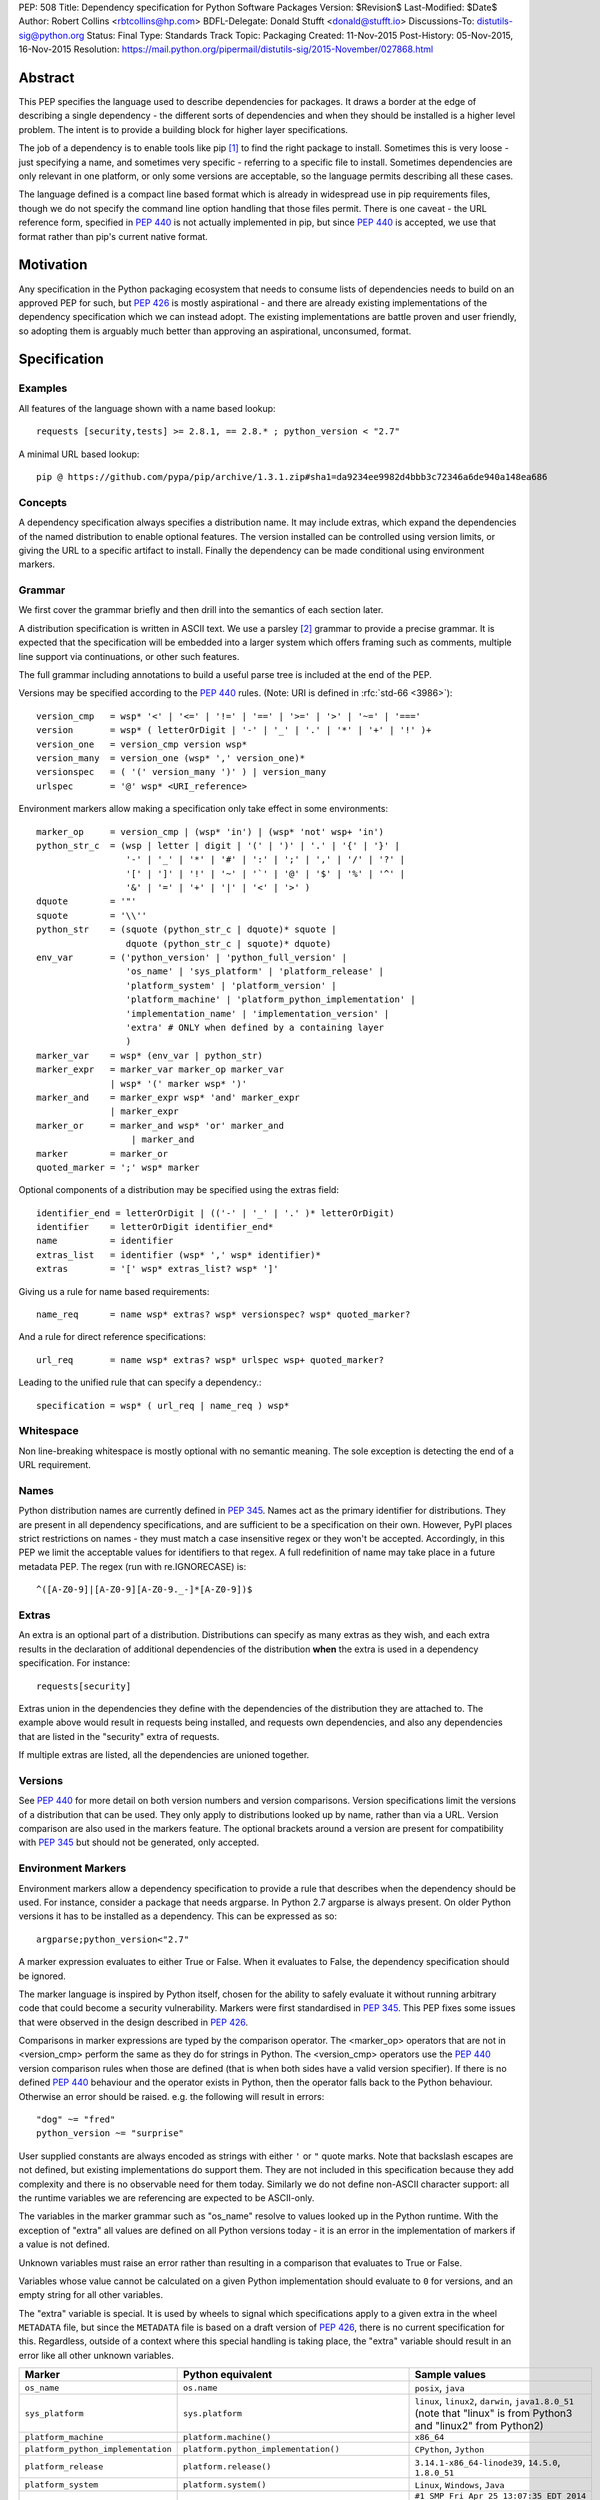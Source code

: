 PEP: 508
Title: Dependency specification for Python Software Packages
Version: $Revision$
Last-Modified: $Date$
Author: Robert Collins <rbtcollins@hp.com>
BDFL-Delegate: Donald Stufft <donald@stufft.io>
Discussions-To: distutils-sig@python.org
Status: Final
Type: Standards Track
Topic: Packaging
Created: 11-Nov-2015
Post-History: 05-Nov-2015, 16-Nov-2015
Resolution: https://mail.python.org/pipermail/distutils-sig/2015-November/027868.html


Abstract
========

This PEP specifies the language used to describe dependencies for packages.
It draws a border at the edge of describing a single dependency - the
different sorts of dependencies and when they should be installed is a higher
level problem. The intent is to provide a building block for higher layer
specifications.

The job of a dependency is to enable tools like pip [#pip]_ to find the right
package to install. Sometimes this is very loose - just specifying a name, and
sometimes very specific - referring to a specific file to install. Sometimes
dependencies are only relevant in one platform, or only some versions are
acceptable, so the language permits describing all these cases.

The language defined is a compact line based format which is already in
widespread use in pip requirements files, though we do not specify the command
line option handling that those files permit. There is one caveat - the
URL reference form, specified in :pep:`440` is not actually
implemented in pip, but since :pep:`440` is accepted, we use that format rather
than pip's current native format.

Motivation
==========

Any specification in the Python packaging ecosystem that needs to consume
lists of dependencies needs to build on an approved PEP for such, but
:pep:`426` is mostly aspirational - and there are already existing
implementations of the dependency specification which we can instead adopt.
The existing implementations are battle proven and user friendly, so adopting
them is arguably much better than approving an aspirational, unconsumed, format.

Specification
=============

Examples
--------

All features of the language shown with a name based lookup::

    requests [security,tests] >= 2.8.1, == 2.8.* ; python_version < "2.7"

A minimal URL based lookup::

    pip @ https://github.com/pypa/pip/archive/1.3.1.zip#sha1=da9234ee9982d4bbb3c72346a6de940a148ea686

Concepts
--------

A dependency specification always specifies a distribution name. It may
include extras, which expand the dependencies of the named distribution to
enable optional features. The version installed can be controlled using
version limits, or giving the URL to a specific artifact to install. Finally
the dependency can be made conditional using environment markers.

Grammar
-------

We first cover the grammar briefly and then drill into the semantics of each
section later.

A distribution specification is written in ASCII text. We use a parsley
[#parsley]_ grammar to provide a precise grammar. It is expected that the
specification will be embedded into a larger system which offers framing such
as comments, multiple line support via continuations, or other such features.

The full grammar including annotations to build a useful parse tree is
included at the end of the PEP.

Versions may be specified according to the :pep:`440` rules. (Note:
URI is defined in :rfc:`std-66 <3986>`)::

    version_cmp   = wsp* '<' | '<=' | '!=' | '==' | '>=' | '>' | '~=' | '==='
    version       = wsp* ( letterOrDigit | '-' | '_' | '.' | '*' | '+' | '!' )+
    version_one   = version_cmp version wsp*
    version_many  = version_one (wsp* ',' version_one)*
    versionspec   = ( '(' version_many ')' ) | version_many
    urlspec       = '@' wsp* <URI_reference>

Environment markers allow making a specification only take effect in some
environments::

    marker_op     = version_cmp | (wsp* 'in') | (wsp* 'not' wsp+ 'in')
    python_str_c  = (wsp | letter | digit | '(' | ')' | '.' | '{' | '}' |
                     '-' | '_' | '*' | '#' | ':' | ';' | ',' | '/' | '?' |
                     '[' | ']' | '!' | '~' | '`' | '@' | '$' | '%' | '^' |
                     '&' | '=' | '+' | '|' | '<' | '>' )
    dquote        = '"'
    squote        = '\\''
    python_str    = (squote (python_str_c | dquote)* squote |
                     dquote (python_str_c | squote)* dquote)
    env_var       = ('python_version' | 'python_full_version' |
                     'os_name' | 'sys_platform' | 'platform_release' |
                     'platform_system' | 'platform_version' |
                     'platform_machine' | 'platform_python_implementation' |
                     'implementation_name' | 'implementation_version' |
                     'extra' # ONLY when defined by a containing layer
                     )
    marker_var    = wsp* (env_var | python_str)
    marker_expr   = marker_var marker_op marker_var
                  | wsp* '(' marker wsp* ')'
    marker_and    = marker_expr wsp* 'and' marker_expr
                  | marker_expr
    marker_or     = marker_and wsp* 'or' marker_and
                      | marker_and
    marker        = marker_or
    quoted_marker = ';' wsp* marker

Optional components of a distribution may be specified using the extras
field::

    identifier_end = letterOrDigit | (('-' | '_' | '.' )* letterOrDigit)
    identifier    = letterOrDigit identifier_end*
    name          = identifier
    extras_list   = identifier (wsp* ',' wsp* identifier)*
    extras        = '[' wsp* extras_list? wsp* ']'

Giving us a rule for name based requirements::

    name_req      = name wsp* extras? wsp* versionspec? wsp* quoted_marker?

And a rule for direct reference specifications::

    url_req       = name wsp* extras? wsp* urlspec wsp+ quoted_marker?

Leading to the unified rule that can specify a dependency.::

    specification = wsp* ( url_req | name_req ) wsp*

Whitespace
----------

Non line-breaking whitespace is mostly optional with no semantic meaning. The
sole exception is detecting the end of a URL requirement.

Names
-----

Python distribution names are currently defined in :pep:`345`. Names
act as the primary identifier for distributions. They are present in all
dependency specifications, and are sufficient to be a specification on their
own. However, PyPI places strict restrictions on names - they must match a
case insensitive regex or they won't be accepted. Accordingly, in this PEP we
limit the acceptable values for identifiers to that regex. A full redefinition
of name may take place in a future metadata PEP. The regex (run with
re.IGNORECASE) is::

    ^([A-Z0-9]|[A-Z0-9][A-Z0-9._-]*[A-Z0-9])$

Extras
------

An extra is an optional part of a distribution. Distributions can specify as
many extras as they wish, and each extra results in the declaration of
additional dependencies of the distribution **when** the extra is used in a
dependency specification. For instance::

    requests[security]

Extras union in the dependencies they define with the dependencies of the
distribution they are attached to. The example above would result in requests
being installed, and requests own dependencies, and also any dependencies that
are listed in the "security" extra of requests.

If multiple extras are listed, all the dependencies are unioned together.

Versions
--------

See :pep:`440` for more detail on both version numbers and version
comparisons. Version specifications limit the versions of a distribution that
can be used. They only apply to distributions looked up by name, rather than
via a URL. Version comparison are also used in the markers feature. The
optional brackets around a version are present for compatibility with :pep:`345`
but should not be generated, only accepted.

Environment Markers
-------------------

Environment markers allow a dependency specification to provide a rule that
describes when the dependency should be used. For instance, consider a package
that needs argparse. In Python 2.7 argparse is always present. On older Python
versions it has to be installed as a dependency. This can be expressed as so::

    argparse;python_version<"2.7"

A marker expression evaluates to either True or False. When it evaluates to
False, the dependency specification should be ignored.

The marker language is inspired by Python itself, chosen for the ability to
safely evaluate it without running arbitrary code that could become a security
vulnerability. Markers were first standardised in :pep:`345`. This PEP
fixes some issues that were observed in the design described in :pep:`426`.

Comparisons in marker expressions are typed by the comparison operator.  The
<marker_op> operators that are not in <version_cmp> perform the same as they
do for strings in Python. The <version_cmp> operators use the :pep:`440`
version comparison rules when those are defined (that is when both
sides have a valid version specifier). If there is no defined :pep:`440`
behaviour and the operator exists in Python, then the operator falls back to
the Python behaviour. Otherwise an error should be raised. e.g. the following
will result in  errors::

    "dog" ~= "fred"
    python_version ~= "surprise"

User supplied constants are always encoded as strings with either ``'`` or
``"`` quote marks. Note that backslash escapes are not defined, but existing
implementations do support them. They are not included in this
specification because they add complexity and there is no observable need for
them today. Similarly we do not define non-ASCII character support: all the
runtime variables we are referencing are expected to be ASCII-only.

The variables in the marker grammar such as "os_name" resolve to values looked
up in the Python runtime. With the exception of "extra" all values are defined
on all Python versions today - it is an error in the implementation of markers
if a value is not defined.

Unknown variables must raise an error rather than resulting in a comparison
that evaluates to True or False.

Variables whose value cannot be calculated on a given Python implementation
should evaluate to ``0`` for versions, and an empty string for all other
variables.

The "extra" variable is special. It is used by wheels to signal which
specifications apply to a given extra in the wheel ``METADATA`` file, but
since the ``METADATA`` file is based on a draft version of :pep:`426`, there is
no current specification for this. Regardless, outside of a context where this
special handling is taking place, the "extra" variable should result in an
error like all other unknown variables.

.. list-table::
   :header-rows: 1

   * - Marker
     - Python equivalent
     - Sample values
   * - ``os_name``
     - ``os.name``
     - ``posix``, ``java``
   * - ``sys_platform``
     - ``sys.platform``
     - ``linux``, ``linux2``, ``darwin``, ``java1.8.0_51`` (note that "linux"
       is from Python3 and "linux2" from Python2)
   * - ``platform_machine``
     - ``platform.machine()``
     - ``x86_64``
   * - ``platform_python_implementation``
     - ``platform.python_implementation()``
     - ``CPython``, ``Jython``
   * - ``platform_release``
     - ``platform.release()``
     - ``3.14.1-x86_64-linode39``, ``14.5.0``, ``1.8.0_51``
   * - ``platform_system``
     - ``platform.system()``
     - ``Linux``, ``Windows``, ``Java``
   * - ``platform_version``
     - ``platform.version()``
     - ``#1 SMP Fri Apr 25 13:07:35 EDT 2014``
       ``Java HotSpot(TM) 64-Bit Server VM, 25.51-b03, Oracle Corporation``
       ``Darwin Kernel Version 14.5.0: Wed Jul 29 02:18:53 PDT 2015; root:xnu-2782.40.9~2/RELEASE_X86_64``
   * - ``python_version``
     - ``'.'.join(platform.python_version_tuple()[:2])``
     - ``3.4``, ``2.7``
   * - ``python_full_version``
     - ``platform.python_version()``
     - ``3.4.0``, ``3.5.0b1``
   * - ``implementation_name``
     - ``sys.implementation.name``
     - ``cpython``
   * - ``implementation_version``
     - see definition below
     - ``3.4.0``, ``3.5.0b1``
   * - ``extra``
     - An error except when defined by the context interpreting the
       specification.
     - ``test``

The ``implementation_version`` marker variable is derived from
``sys.implementation.version``::

    def format_full_version(info):
        version = '{0.major}.{0.minor}.{0.micro}'.format(info)
        kind = info.releaselevel
        if kind != 'final':
            version += kind[0] + str(info.serial)
        return version

    if hasattr(sys, 'implementation'):
        implementation_version = format_full_version(sys.implementation.version)
    else:
        implementation_version = "0"

Backwards Compatibility
=======================

Most of this PEP is already widely deployed and thus offers no compatibility
concerns.

There are however a few points where the PEP differs from the deployed base.

Firstly, :pep:`440` direct references haven't actually been deployed in the wild,
but they were designed to be compatibly added, and there are no known
obstacles to adding them to pip or other tools that consume the existing
dependency metadata in distributions - particularly since they won't be
permitted to be present in PyPI uploaded distributions anyway.

Secondly, :pep:`426` markers which have had some reasonable deployment,
particularly in wheels and pip, will handle version comparisons with
``python_full_version`` "2.7.10" differently. Specifically in 426 "2.7.10" is
less than "2.7.9". This backward incompatibility is deliberate. We are also
defining new operators - "~=" and "===", and new variables -
``platform_release``, ``platform_system``, ``implementation_name``, and
``implementation_version`` which are not present in older marker
implementations. The variables will error on those implementations. Users of
both features will need to make a judgement as to when support has become
sufficiently widespread in the ecosystem that using them will not cause
compatibility issues.

Thirdly, :pep:`345` required brackets around version specifiers. In order to
accept :pep:`345` dependency specifications, brackets are accepted, but they
should not be generated.

Rationale
=========

In order to move forward with any new PEPs that depend on environment markers,
we needed a specification that included them in their modern form. This PEP
brings together all the currently unspecified components into a specified
form.

The requirement specifier was adopted from the EBNF in the setuptools
pkg_resources documentation, since we wish to avoid depending on a de facto, vs
PEP specified, standard.

Complete Grammar
================

The complete parsley grammar::

    wsp           = ' ' | '\t'
    version_cmp   = wsp* <'<=' | '<' | '!=' | '==' | '>=' | '>' | '~=' | '==='>
    version       = wsp* <( letterOrDigit | '-' | '_' | '.' | '*' | '+' | '!' )+>
    version_one   = version_cmp:op version:v wsp* -> (op, v)
    version_many  = version_one:v1 (wsp* ',' version_one)*:v2 -> [v1] + v2
    versionspec   = ('(' version_many:v ')' ->v) | version_many
    urlspec       = '@' wsp* <URI_reference>
    marker_op     = version_cmp | (wsp* 'in') | (wsp* 'not' wsp+ 'in')
    python_str_c  = (wsp | letter | digit | '(' | ')' | '.' | '{' | '}' |
                     '-' | '_' | '*' | '#' | ':' | ';' | ',' | '/' | '?' |
                     '[' | ']' | '!' | '~' | '`' | '@' | '$' | '%' | '^' |
                     '&' | '=' | '+' | '|' | '<' | '>' )
    dquote        = '"'
    squote        = '\\''
    python_str    = (squote <(python_str_c | dquote)*>:s squote |
                     dquote <(python_str_c | squote)*>:s dquote) -> s
    env_var       = ('python_version' | 'python_full_version' |
                     'os_name' | 'sys_platform' | 'platform_release' |
                     'platform_system' | 'platform_version' |
                     'platform_machine' | 'platform_python_implementation' |
                     'implementation_name' | 'implementation_version' |
                     'extra' # ONLY when defined by a containing layer
                     ):varname -> lookup(varname)
    marker_var    = wsp* (env_var | python_str)
    marker_expr   = marker_var:l marker_op:o marker_var:r -> (o, l, r)
                  | wsp* '(' marker:m wsp* ')' -> m
    marker_and    = marker_expr:l wsp* 'and' marker_expr:r -> ('and', l, r)
                  | marker_expr:m -> m
    marker_or     = marker_and:l wsp* 'or' marker_and:r -> ('or', l, r)
                      | marker_and:m -> m
    marker        = marker_or
    quoted_marker = ';' wsp* marker
    identifier_end = letterOrDigit | (('-' | '_' | '.' )* letterOrDigit)
    identifier    = < letterOrDigit identifier_end* >
    name          = identifier
    extras_list   = identifier:i (wsp* ',' wsp* identifier)*:ids -> [i] + ids
    extras        = '[' wsp* extras_list?:e wsp* ']' -> e
    name_req      = (name:n wsp* extras?:e wsp* versionspec?:v wsp* quoted_marker?:m
                     -> (n, e or [], v or [], m))
    url_req       = (name:n wsp* extras?:e wsp* urlspec:v (wsp+ | end) quoted_marker?:m
                     -> (n, e or [], v, m))
    specification = wsp* ( url_req | name_req ):s wsp* -> s
    # The result is a tuple - name, list-of-extras,
    # list-of-version-constraints-or-a-url, marker-ast or None


    URI_reference = <URI | relative_ref>
    URI           = scheme ':' hier_part ('?' query )? ( '#' fragment)?
    hier_part     = ('//' authority path_abempty) | path_absolute | path_rootless | path_empty
    absolute_URI  = scheme ':' hier_part ( '?' query )?
    relative_ref  = relative_part ( '?' query )? ( '#' fragment )?
    relative_part = '//' authority path_abempty | path_absolute | path_noscheme | path_empty
    scheme        = letter ( letter | digit | '+' | '-' | '.')*
    authority     = ( userinfo '@' )? host ( ':' port )?
    userinfo      = ( unreserved | pct_encoded | sub_delims | ':')*
    host          = IP_literal | IPv4address | reg_name
    port          = digit*
    IP_literal    = '[' ( IPv6address | IPvFuture) ']'
    IPvFuture     = 'v' hexdig+ '.' ( unreserved | sub_delims | ':')+
    IPv6address   = (
                      ( h16 ':'){6} ls32
                      | '::' ( h16 ':'){5} ls32
                      | ( h16 )?  '::' ( h16 ':'){4} ls32
                      | ( ( h16 ':')? h16 )? '::' ( h16 ':'){3} ls32
                      | ( ( h16 ':'){0,2} h16 )? '::' ( h16 ':'){2} ls32
                      | ( ( h16 ':'){0,3} h16 )? '::' h16 ':' ls32
                      | ( ( h16 ':'){0,4} h16 )? '::' ls32
                      | ( ( h16 ':'){0,5} h16 )? '::' h16
                      | ( ( h16 ':'){0,6} h16 )? '::' )
    h16           = hexdig{1,4}
    ls32          = ( h16 ':' h16) | IPv4address
    IPv4address   = dec_octet '.' dec_octet '.' dec_octet '.' dec_octet
    nz            = ~'0' digit
    dec_octet     = (
                      digit # 0-9
                      | nz digit # 10-99
                      | '1' digit{2} # 100-199
                      | '2' ('0' | '1' | '2' | '3' | '4') digit # 200-249
                      | '25' ('0' | '1' | '2' | '3' | '4' | '5') )# %250-255
    reg_name = ( unreserved | pct_encoded | sub_delims)*
    path = (
            path_abempty # begins with '/' or is empty
            | path_absolute # begins with '/' but not '//'
            | path_noscheme # begins with a non-colon segment
            | path_rootless # begins with a segment
            | path_empty ) # zero characters
    path_abempty  = ( '/' segment)*
    path_absolute = '/' ( segment_nz ( '/' segment)* )?
    path_noscheme = segment_nz_nc ( '/' segment)*
    path_rootless = segment_nz ( '/' segment)*
    path_empty    = pchar{0}
    segment       = pchar*
    segment_nz    = pchar+
    segment_nz_nc = ( unreserved | pct_encoded | sub_delims | '@')+
                    # non-zero-length segment without any colon ':'
    pchar         = unreserved | pct_encoded | sub_delims | ':' | '@'
    query         = ( pchar | '/' | '?')*
    fragment      = ( pchar | '/' | '?')*
    pct_encoded   = '%' hexdig
    unreserved    = letter | digit | '-' | '.' | '_' | '~'
    reserved      = gen_delims | sub_delims
    gen_delims    = ':' | '/' | '?' | '#' | '(' | ')?' | '@'
    sub_delims    = '!' | '$' | '&' | '\\'' | '(' | ')' | '*' | '+' | ',' | ';' | '='
    hexdig        = digit | 'a' | 'A' | 'b' | 'B' | 'c' | 'C' | 'd' | 'D' | 'e' | 'E' | 'f' | 'F'

A test program - if the grammar is in a string ``grammar``::

    import os
    import sys
    import platform

    from parsley import makeGrammar

    grammar = """
        wsp ...
        """
    tests = [
        "A",
        "A.B-C_D",
        "aa",
        "name",
        "name<=1",
        "name>=3",
        "name>=3,<2",
        "name@http://foo.com",
        "name [fred,bar] @ http://foo.com ; python_version=='2.7'",
        "name[quux, strange];python_version<'2.7' and platform_version=='2'",
        "name; os_name=='a' or os_name=='b'",
        # Should parse as (a and b) or c
        "name; os_name=='a' and os_name=='b' or os_name=='c'",
        # Overriding precedence -> a and (b or c)
        "name; os_name=='a' and (os_name=='b' or os_name=='c')",
        # should parse as a or (b and c)
        "name; os_name=='a' or os_name=='b' and os_name=='c'",
        # Overriding precedence -> (a or b) and c
        "name; (os_name=='a' or os_name=='b') and os_name=='c'",
        ]

    def format_full_version(info):
        version = '{0.major}.{0.minor}.{0.micro}'.format(info)
        kind = info.releaselevel
        if kind != 'final':
            version += kind[0] + str(info.serial)
        return version

    if hasattr(sys, 'implementation'):
        implementation_version = format_full_version(sys.implementation.version)
        implementation_name = sys.implementation.name
    else:
        implementation_version = '0'
        implementation_name = ''
    bindings = {
        'implementation_name': implementation_name,
        'implementation_version': implementation_version,
        'os_name': os.name,
        'platform_machine': platform.machine(),
        'platform_python_implementation': platform.python_implementation(),
        'platform_release': platform.release(),
        'platform_system': platform.system(),
        'platform_version': platform.version(),
        'python_full_version': platform.python_version(),
        'python_version': '.'.join(platform.python_version_tuple()[:2]),
        'sys_platform': sys.platform,
    }

    compiled = makeGrammar(grammar, {'lookup': bindings.__getitem__})
    for test in tests:
        parsed = compiled(test).specification()
        print("%s -> %s" % (test, parsed))


Summary of changes to PEP 508
=============================

The following changes were made to this PEP based on feedback after its initial
implementation:

- The definition of ``python_version`` was changed from
  ``platform.python_version()[:3]`` to
  ``'.'.join(platform.python_version_tuple()[:2])``, to accommodate potential
  future versions of Python with 2-digit major and minor versions
  (e.g. 3.10). [#future_versions]_


References
==========

.. [#pip] pip, the recommended installer for Python packages
   (http://pip.readthedocs.org/en/stable/)

.. [#parsley] The parsley PEG library.
   (https://pypi.python.org/pypi/parsley/)

.. [#future_versions] Future Python versions might be problematic with the
   definition of Environment Marker Variable ``python_version``
   (https://github.com/python/peps/issues/560)

Copyright
=========

This document has been placed in the public domain.
